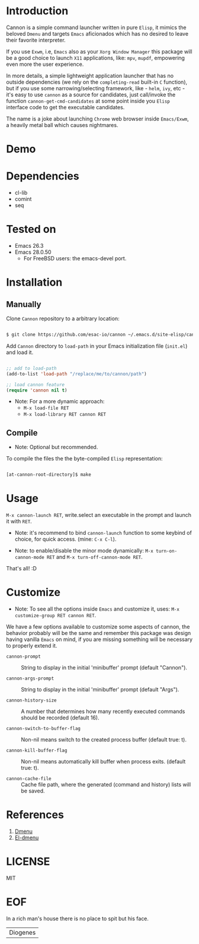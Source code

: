 #+AUTHOR: esac <esac-io@tutanota.com>
#+PROPERTY: header-args :tangle no

* Introduction

  Cannon is a simple command launcher written in pure
  =Elisp=, it mimics the beloved =Dmenu= and targets =Emacs=
  aficionados which has no desired to leave their favorite
  interpreter.

  If you use =Exwm=, i.e, =Emacs= also as your =Xorg Window Manager=
  this package will be a good choice to launch =X11= applications,
  like: =mpv=, =mupdf=, empowering even more the user experience.

  In more details, a simple lightweight application launcher that
  has no outside dependencies (we rely on the =completing-read=
  built-in =C= function), but if you use some narrowing/selecting
  framework, like - =helm=, =ivy=, etc - it's easy to use =cannon= as
  a source for candidates, just call/invoke the function
  =cannon-get-cmd-candidates= at some point inside you =Elisp=
  interface code to get the executable candidates.

  The name is a joke about launching =Chrome= web browser inside
  =Emacs/Exwm=, a heavily metal ball which causes nightmares.

* Demo

  #+CAPTION: cannon
  #+NAME:   fig:cannon prompt

  [[./assets/cannon.jpg]]

* Dependencies

  - cl-lib
  - comint
  - seq

* Tested on

  - Emacs 26.3
  - Emacs 28.0.50
    - For FreeBSD users: the emacs-devel port.

* Installation
** Manually

   Clone =Cannon= repository to a arbitrary location:

   #+BEGIN_SRC sh

   $ git clone https://github.com/esac-io/cannon ~/.emacs.d/site-elisp/cannon

   #+END_SRC

   Add =Cannon= directory to =load-path= in your
   Emacs initialization file (~init.el~) and load it.

   #+BEGIN_SRC emacs-lisp

   ;; add to load-path
   (add-to-list 'load-path "/replace/me/to/cannon/path")

   ;; load cannon feature
   (require 'cannon nil t)

   #+END_SRC

   - Note: For a more dynamic approach:
     - =M-x load-file RET=
     - =M-x load-library RET cannon RET=

** Compile

   * Note: Optional but recommended.

   To compile the files the the byte-compiled =Elisp= representation:

   #+BEGIN_SRC sh

   [at-cannon-root-directory]$ make

   #+END_SRC

* Usage

  =M-x cannon-launch RET=, write.select an executable in the prompt and launch it
  with =RET=.

  - Note: it's recommend to bind =cannon-launch= function to some keybind of
    choice, for quick access. (mine: =C-x C-l=).

  - Note: to enable/disable the minor mode dynamically:
    =M-x turn-on-cannon-mode RET= and =M-x turn-off-cannon-mode RET=.

  That's all! :D

* Customize

  * Note: To see all the options inside =Emacs= and customize it,
    uses: =M-x customize-group RET cannon RET=.

  We have a few options available to customize some aspects of cannon,
  the behavior probably will be the same and remember this package
  was design having vanilla =Emacs= on mind, if you are missing
  something will be necessary to properly extend it.

- =cannon-prompt= :: String to display in the initial 'minibuffer'
  prompt (default "Cannon").

- =cannon-args-prompt= :: String to display in the initial
  'minibuffer' prompt (default "Args").

- =cannon-history-size= :: A number that determines how many
  recently executed commands should be recorded (default 16).

- =cannon-switch-to-buffer-flag= :: Non-nil means switch to the
  created process buffer (default true: t).

- =cannon-kill-buffer-flag= :: Non-nil means automatically kill buffer
  when process exits. (default true: t).

- =cannon-cache-file= :: Cache file path, where the generated
  (command and history) lists will be saved.

* References

  1. [[https://tools.suckless.org/dmenu/][Dmenu]]
  2. [[https://github.com/lujun9972/el-dmenu][El-dmenu]]

* LICENSE
  MIT
* EOF
  In a rich man's house there is no place to spit but his face.
  | Diogenes |
